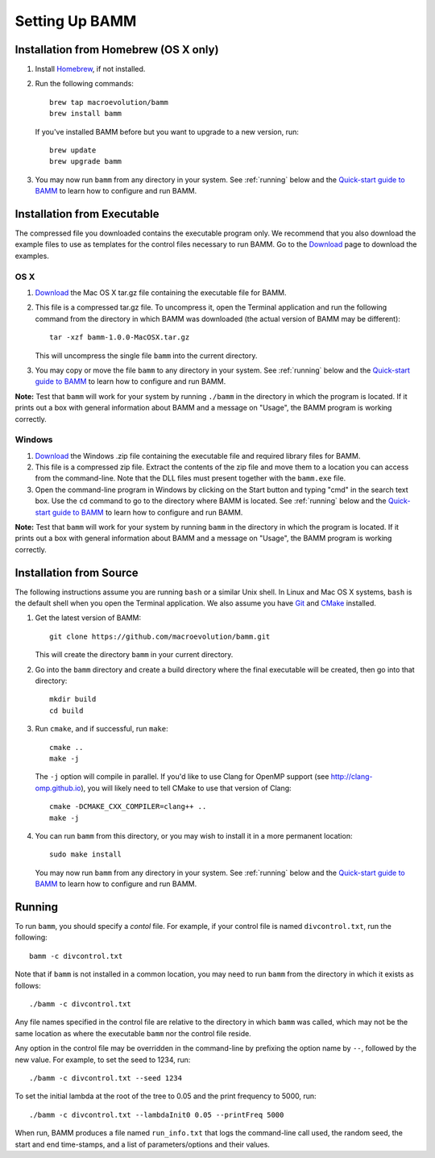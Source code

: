 .. _bammsetup:

Setting Up BAMM
===============

Installation from Homebrew (OS X only)
------------------------------------------

#. Install `Homebrew <http://brew.sh>`_, if not installed.
#. Run the following commands::

       brew tap macroevolution/bamm
       brew install bamm

   If you've installed BAMM before
   but you want to upgrade to a new version, run::

       brew update
       brew upgrade bamm

#. You may now run ``bamm`` from any directory in your system.
   See :ref:`running` below and the `Quick-start guide to BAMM
   <http://bamm-project.org/quickstart.html>`_
   to learn how to configure and run BAMM.

Installation from Executable
----------------------------

The compressed file you downloaded contains the executable program only.
We recommend that you also download the example files
to use as templates for the control files necessary to run BAMM.
Go to the `Download <http://bamm-project.org/download.html>`_ page
to download the examples.

OS X
....

#. `Download <http://bamm-project.org/download.html>`_ the Mac OS X
   tar.gz file containing the executable file for BAMM.

#. This file is a compressed tar.gz file. To uncompress it,
   open the Terminal application and run the following command
   from the directory in which BAMM was downloaded
   (the actual version of BAMM may be different)::

       tar -xzf bamm-1.0.0-MacOSX.tar.gz

   This will uncompress the single file ``bamm`` into the current directory.

#. You may copy or move the file ``bamm`` to any directory in your system.
   See :ref:`running` below and the `Quick-start guide to BAMM
   <http://bamm-project.org/quickstart.html>`_
   to learn how to configure and run BAMM.

**Note:** Test that ``bamm`` will work for your system by running
``./bamm`` in the directory in which the program is located.
If it prints out a box with general information about BAMM
and a message on "Usage", the BAMM program is working correctly.

Windows
.......

#. `Download <http://bamm-project.org/download.html>`_ the Windows .zip file
   containing the executable file and required library files for BAMM.

#. This file is a compressed zip file. Extract the contents of the zip file
   and move them to a location you can access from the command-line.
   Note that the DLL files must present together with the ``bamm.exe`` file.

#. Open the command-line program in Windows by clicking on the Start button
   and typing "cmd" in the search text box. Use the ``cd`` command
   to go to the directory where BAMM is located.
   See :ref:`running` below and the `Quick-start guide to BAMM
   <http://bamm-project.org/quickstart.html>`_
   to learn how to configure and run BAMM.

**Note:** Test that ``bamm`` will work for your system by running
``bamm`` in the directory in which the program is located.
If it prints out a box with general information about BAMM
and a message on "Usage", the BAMM program is working correctly.
   
Installation from Source
------------------------

The following instructions assume you are running ``bash`` or a similar
Unix shell. In Linux and Mac OS X systems, ``bash`` is the default shell
when you open the Terminal application.
We also assume you have `Git <http://git-scm.com>`_ and
`CMake <http://www.cmake.org>`_ installed.

#. Get the latest version of BAMM::

       git clone https://github.com/macroevolution/bamm.git

   This will create the directory ``bamm`` in your current directory.
   
#. Go into the ``bamm`` directory and create a build directory where
   the final executable will be created, then go into that directory::
   
       mkdir build
       cd build

#. Run ``cmake``, and if successful, run ``make``::

       cmake ..
       make -j

   The ``-j`` option will compile in parallel.
   If you'd like to use Clang for OpenMP support
   (see http://clang-omp.github.io), you will likely need to tell
   CMake to use that version of Clang::

       cmake -DCMAKE_CXX_COMPILER=clang++ ..
       make -j

#. You can run ``bamm`` from this directory, or you may wish to install it
   in a more permanent location::

       sudo make install

   You may now run ``bamm`` from any directory in your system.
   See :ref:`running` below and the `Quick-start guide to BAMM
   <http://bamm-project.org/quickstart.html>`_
   to learn how to configure and run BAMM.

.. _running:

Running
-------

To run ``bamm``, you should specify a *contol* file. For example,
if your control file is named ``divcontrol.txt``, run the following::

    bamm -c divcontrol.txt

Note that if ``bamm`` is not installed in a common location, you may need
to run ``bamm`` from the directory in which it exists as follows::

    ./bamm -c divcontrol.txt

Any file names specified in the control file are relative to the directory
in which ``bamm`` was called, which may not be the same location as where
the executable ``bamm`` nor the control file reside.

Any option in the control file may be overridden in the command-line
by prefixing the option name by ``--``, followed by the new value.
For example, to set the seed to 1234, run::

    ./bamm -c divcontrol.txt --seed 1234

To set the initial lambda at the root of the tree to 0.05
and the print frequency to 5000, run::

    ./bamm -c divcontrol.txt --lambdaInit0 0.05 --printFreq 5000

When run, BAMM produces a file named ``run_info.txt`` that logs
the command-line call used, the random seed, the start and end
time-stamps, and a list of parameters/options and their values.
